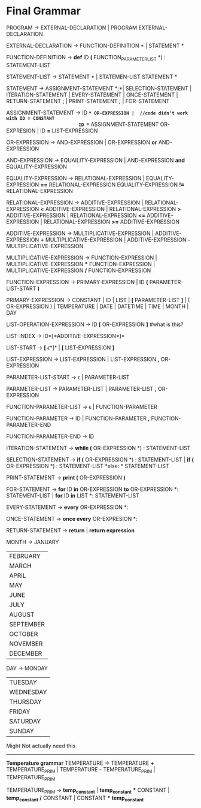 * Final  Grammar

  PROGRAM -> EXTERNAL-DECLARATION  | 
             PROGRAM  EXTERNAL-DECLARATION

  EXTERNAL-DECLARATION -> FUNCTION-DEFINITION *\n* | 
                          STATEMENT *\n*

  FUNCTION-DEFINITION -> *def* ID *(* FUNCTION_PARAMETER_LIST *) : \n* STATEMENT-LIST

  STATEMENT-LIST -> STATEMENT *\n* | 
                    STATEMEN-LIST STATEMENT *\n*


  STATEMENT -> ASSIGNMENT-STATEMENT *;*|
	       SELECTION-STATEMENT |
	       ITERATION-STATEMENT |
	       EVERY-STATEMENT |
	       ONCE-STATEMENT  |
	       RETURN-STATEMENT *;* |
               PRINT-STATEMENT *;* |
               FOR-STATEMENT
          


   ASSIGNMENT-STATEMENT -> ID *=* OR-EXPRESSION |  //code didn't work with ID = CONSTANT
                           ID *=* ASSIGNMENT-STATEMENT OR-EXPRESION |
						   ID *=* LIST-EXPRESSION
   

   OR-EXPRESSION -> AND-EXPRESSION |
                    OR-EXPRESSION *or* AND-EXPRESSION
 
   AND-EXPRESSION -> EQUAILITY-EXPRESSION | 
                     AND-EXPRESSION *and* EQUALITY-EXPRESSION
 
   EQUALITY-EXPRESSION -> RELATIONAL-EXPRESSION | 
                          EQUALITY-EXPRESSION *==* RELATIONAL-EXPRESSION
                          EQUALITY-EXPRESSION *!=* RELATIONAL-EXPRESSION
  
   RELATIONAL-EXPRESSION -> ADDITIVE-EXPRESSION |
                            RELATIONAL-EXPRESSION *<* ADDITIVE-EXPRESSION |
                            RELATIONAL-EXPRESSION *>* ADDITIVE-EXPRESSION |
                            RELATIONAL-EXPRESSION *<=* ADDITIVE-EXPRESSION |
                            RELATIONAL-EXPRESSION *>=* ADDITIVE-EXPRESSION

   ADDITIVE-EXPRESSION -> MULTIPLICATIVE-EXPRESSION |
                          ADDITIVE-EXPRESSION *+* MULTIPLICATIVE-EXPRESSION |
                          ADDITIVE-EXPRESSION *-* MULTIPLICATIVE-EXPRESSION

   MULTIPLICATIVE-EXPRESSION -> FUNCTION-EXPRESSION |
                                MULTIPLICATIVE-EXPRESSION *** FUNCTION-EXPRESSION |
                				MULTIPLICATIVE-EXPRESSION */* FUNCTION-EXPRESSION

   FUNCTION-EXPRESSION -> PRIMARY-EXPRESSION |
                          ID *(* PARAMETER-LIST-START *)*

   PRIMARY-EXPRESSION -> CONSTANT |
                         ID |
						 LIST |
                         *[* PARAMETER-LIST *]* |
                         ( OR-EXPRESSION ) |
                         TEMPERATURE |
                         DATE |
                         DATETIME |
                         TIME |
                         MONTH |
                         DAY 


   LIST-OPERATION-EXPRESSION -> ID *[* OR-EXPRESSION *]*
   #what is this?
   
   LIST-INDEX -> ID*[*ADDITIVE-EXPRESSION*]*
   
   LIST-START -> *[* \epsilon *]* |
						   *[* LIST-EXPRESSION *]*
						 
   LIST-EXPRESSION -> LIST-EXPRESSION | 
                     LIST-EXPRESSION *,* OR-EXPRESSION


   
   PARAMETER-LIST-START -> \epsilon |
                           PARAMETER-LIST

   PARAMETER-LIST -> PARAMETER-LIST | 
                     PARAMETER-LIST *,* OR-EXPRESSION
   
   FUNCTION-PARAMETER-LIST -> \epsilon | FUNCTION-PARAMETER
                              
   FUNCTION-PARAMETER -> ID | FUNCTION-PARAMETER *,* FUNCTION-PARAMETER-END 
   
   FUNCTION-PARAMETER-END -> ID

   ITERATION-STATEMENT -> *while (* OR-EXPRESSION *) :\n* STATEMENT-LIST

   SELECTION-STATEMENT -> *if (* OR-EXPRESSION *) :\n* STATEMENT-LIST |
                          *if (* OR-EXPRESSION *) :\n* STATEMENT-LIST *else: * STATEMENT-LIST
   
   PRINT-STATEMENT -> *print (* OR-EXPRESSION *)*
   
   FOR-STATEMENT -> *for* ID *in* OR-EXPRESSION *to* OR-EXPRESSION *: \n* STATEMENT-LIST |
   		    *for* ID *in* LIST *: \n* STATEMENT-LIST
   
   EVERY-STATEMENT -> *every* OR-EXPRESSION *: \n*
   
   ONCE-STATEMENT -> *once every* OR-EXPRESION *: \n*
   
   RETURN-STATEMENT -> *return* | *return expression*
  
   MONTH ->  JANUARY
           | FEBRUARY
           | MARCH
           | APRIL
           | MAY
           | JUNE
           | JULY
           | AUGUST
           | SEPTEMBER
           | OCTOBER
           | NOVEMBER
           | DECEMBER
   
   DAY -> MONDAY
           | TUESDAY
           | WEDNESDAY
           | THURSDAY
           | FRIDAY
           | SATURDAY
           | SUNDAY




   Might Not actually need this
   ----------------------------
   *Temperature grammar*
   TEMPERATURE -> TEMPERATURE *+* TEMPERATURE_PRIM | 
                  TEMPERATURE *-* TEMPERATURE_PRIM | 
                  TEMPERATURE_PRIM

   TEMPERATURE_PRIM -> *temp_constant* |
                       *temp_constant* *** CONSTANT |
                       *temp_constant* */* CONSTANT |
                       CONSTANT *** *temp_constant*

